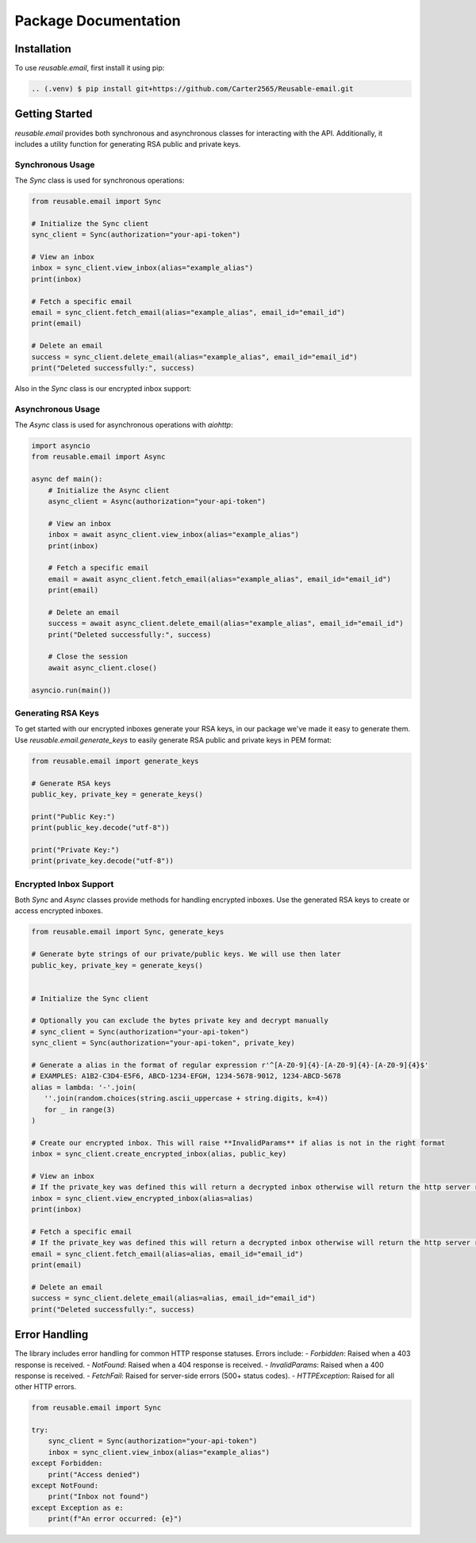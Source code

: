 Package Documentation
=====================

.. _installation:

Installation
------------

To use `reusable.email`, first install it using pip:

.. code-block:: console

   .. (.venv) $ pip install git+https://github.com/Carter2565/Reusable-email.git

Getting Started
---------------

`reusable.email` provides both synchronous and asynchronous classes for interacting with the API. Additionally, it includes a utility function for generating RSA public and private keys.

.. _synchronous-usage:

Synchronous Usage
~~~~~~~~~~~~~~~~~

The `Sync` class is used for synchronous operations:

.. code-block:: python

   from reusable.email import Sync

   # Initialize the Sync client
   sync_client = Sync(authorization="your-api-token")

   # View an inbox
   inbox = sync_client.view_inbox(alias="example_alias")
   print(inbox)

   # Fetch a specific email
   email = sync_client.fetch_email(alias="example_alias", email_id="email_id")
   print(email)

   # Delete an email
   success = sync_client.delete_email(alias="example_alias", email_id="email_id")
   print("Deleted successfully:", success)


Also in the `Sync` class is our encrypted inbox support:

.. _asynchronous-usage:

Asynchronous Usage
~~~~~~~~~~~~~~~~~~

The `Async` class is used for asynchronous operations with `aiohttp`:

.. code-block:: python

   import asyncio
   from reusable.email import Async

   async def main():
       # Initialize the Async client
       async_client = Async(authorization="your-api-token")

       # View an inbox
       inbox = await async_client.view_inbox(alias="example_alias")
       print(inbox)

       # Fetch a specific email
       email = await async_client.fetch_email(alias="example_alias", email_id="email_id")
       print(email)

       # Delete an email
       success = await async_client.delete_email(alias="example_alias", email_id="email_id")
       print("Deleted successfully:", success)

       # Close the session
       await async_client.close()

   asyncio.run(main())


.. _rsa-generation:

Generating RSA Keys
~~~~~~~~~~~~~~~~~~~

To get started with our encrypted inboxes generate your RSA keys, in our package we've made it easy to generate them.
Use `reusable.email.generate_keys` to easily generate RSA public and private keys in PEM format:

.. code-block:: python

   from reusable.email import generate_keys

   # Generate RSA keys
   public_key, private_key = generate_keys()

   print("Public Key:")
   print(public_key.decode("utf-8"))

   print("Private Key:")
   print(private_key.decode("utf-8"))


.. _encrypted-inbox:

Encrypted Inbox Support
~~~~~~~~~~~~~~~~~~~~~~~

Both `Sync` and `Async` classes provide methods for handling encrypted inboxes. Use the generated RSA keys to create or access encrypted inboxes.


.. code-block:: python

   from reusable.email import Sync, generate_keys

   # Generate byte strings of our private/public keys. We will use then later
   public_key, private_key = generate_keys()


   # Initialize the Sync client

   # Optionally you can exclude the bytes private key and decrypt manually
   # sync_client = Sync(authorization="your-api-token") 
   sync_client = Sync(authorization="your-api-token", private_key)
   
   # Generate a alias in the format of regular expression r'^[A-Z0-9]{4}-[A-Z0-9]{4}-[A-Z0-9]{4}$'
   # EXAMPLES: A1B2-C3D4-E5F6, ABCD-1234-EFGH, 1234-5678-9012, 1234-ABCD-5678
   alias = lambda: '-'.join(
      ''.join(random.choices(string.ascii_uppercase + string.digits, k=4)) 
      for _ in range(3)
   )

   # Create our encrypted inbox. This will raise **InvalidParams** if alias is not in the right format
   inbox = sync_client.create_encrypted_inbox(alias, public_key)

   # View an inbox
   # If the private_key was defined this will return a decrypted inbox otherwise will return the http server response json
   inbox = sync_client.view_encrypted_inbox(alias=alias)
   print(inbox)

   # Fetch a specific email
   # If the private_key was defined this will return a decrypted inbox otherwise will return the http server response json
   email = sync_client.fetch_email(alias=alias, email_id="email_id")
   print(email)

   # Delete an email
   success = sync_client.delete_email(alias=alias, email_id="email_id")
   print("Deleted successfully:", success)

.. _error-handling:

Error Handling
--------------

The library includes error handling for common HTTP response statuses. Errors include:
- `Forbidden`: Raised when a 403 response is received.
- `NotFound`: Raised when a 404 response is received.
- `InvalidParams`: Raised when a 400 response is received.
- `FetchFail`: Raised for server-side errors (500+ status codes).
- `HTTPException`: Raised for all other HTTP errors.

.. code-block:: python

   from reusable.email import Sync

   try:
       sync_client = Sync(authorization="your-api-token")
       inbox = sync_client.view_inbox(alias="example_alias")
   except Forbidden:
       print("Access denied")
   except NotFound:
       print("Inbox not found")
   except Exception as e:
       print(f"An error occurred: {e}")
